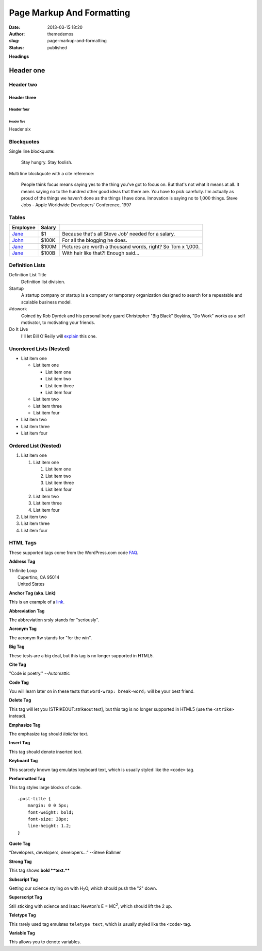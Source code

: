 Page Markup And Formatting
##########################
:date: 2013-03-15 18:20
:author: themedemos
:slug: page-markup-and-formatting
:status: published

**Headings**

Header one
==========

Header two
----------

Header three
~~~~~~~~~~~~

Header four
^^^^^^^^^^^

Header five
'''''''''''

Header six
          

Blockquotes
-----------

Single line blockquote:

    Stay hungry. Stay foolish.

Multi line blockquote with a cite reference:

    People think focus means saying yes to the thing you've got to focus
    on. But that's not what it means at all. It means saying no to the
    hundred other good ideas that there are. You have to pick carefully.
    I'm actually as proud of the things we haven't done as the things I
    have done. Innovation is saying no to 1,000 things. Steve Jobs -
    Apple Worldwide Developers' Conference, 1997

Tables
------

+--------------------------+--------------------------+--------------------------+
| Employee                 | Salary                   |                          |
+==========================+==========================+==========================+
| `Jane <http://example.co | $1                       | Because that's all Steve |
| m/>`__                   |                          | Job' needed for a        |
|                          |                          | salary.                  |
+--------------------------+--------------------------+--------------------------+
| `John <http://example.co | $100K                    | For all the blogging he  |
| m>`__                    |                          | does.                    |
+--------------------------+--------------------------+--------------------------+
| `Jane <http://example.co | $100M                    | Pictures are worth a     |
| m/>`__                   |                          | thousand words, right?   |
|                          |                          | So Tom x 1,000.          |
+--------------------------+--------------------------+--------------------------+
| `Jane <http://example.co | $100B                    | With hair like that?!    |
| m/>`__                   |                          | Enough said...           |
+--------------------------+--------------------------+--------------------------+

Definition Lists
----------------

Definition List Title
    Definition list division.
Startup
    A startup company or startup is a company or temporary organization
    designed to search for a repeatable and scalable business model.
#dowork
    Coined by Rob Dyrdek and his personal body guard Christopher "Big
    Black" Boykins, "Do Work" works as a self motivator, to motivating
    your friends.
Do It Live
    I'll let Bill O'Reilly will
    `explain <https://www.youtube.com/watch?v=O_HyZ5aW76c>`__ this one.

Unordered Lists (Nested)
------------------------

-  List item one

   -  List item one

      -  List item one
      -  List item two
      -  List item three
      -  List item four

   -  List item two
   -  List item three
   -  List item four

-  List item two
-  List item three
-  List item four

Ordered List (Nested)
---------------------

#. List item one

   #. List item one

      #. List item one
      #. List item two
      #. List item three
      #. List item four

   #. List item two
   #. List item three
   #. List item four

#. List item two
#. List item three
#. List item four

HTML Tags
---------

These supported tags come from the WordPress.com code
`FAQ <http://en.support.wordpress.com/code/>`__.

**Address Tag**

.. raw:: html

   <address>

| 1 Infinite Loop
|  Cupertino, CA 95014
|  United States

.. raw:: html

   </address>

**Anchor Tag (aka. Link)**

This is an example of a `link <http://apple.com>`__.

**Abbreviation Tag**

The abbreviation srsly stands for "seriously".

**Acronym Tag**

The acronym ftw stands for "for the win".

**Big Tag**

These tests are a big deal, but this tag is no longer supported in
HTML5.

**Cite Tag**

"Code is poetry." --Automattic

**Code Tag**

You will learn later on in these tests that ``word-wrap: break-word;``
will be your best friend.

**Delete Tag**

This tag will let you [STRIKEOUT:strikeout text], but this tag is no
longer supported in HTML5 (use the ``<strike>`` instead).

**Emphasize Tag**

The emphasize tag should *italicize* text.

**Insert Tag**

This tag should denote inserted text.

**Keyboard Tag**

This scarcely known tag emulates keyboard text, which is usually styled
like the ``<code>`` tag.

**Preformatted Tag**

This tag styles large blocks of code.

::

    .post-title {
        margin: 0 0 5px;
        font-weight: bold;
        font-size: 38px;
        line-height: 1.2;
    }

**Quote Tag**

“Developers, developers, developers...” --Steve Ballmer

**Strong Tag**

This tag shows **bold **text.****

**Subscript Tag**

Getting our science styling on with H\ :sub:`2`\ O, which should push
the "2" down.

**Superscript Tag**

Still sticking with science and Isaac Newton's E = MC\ :sup:`2`, which
should lift the 2 up.

**Teletype Tag**

This rarely used tag emulates ``teletype text``, which is usually styled
like the ``<code>`` tag.

**Variable Tag**

This allows you to denote variables.
